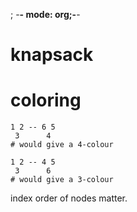 ; -*- mode: org;-*-

* knapsack
* coloring

#+BEGIN_EXAMPLE
1 2 -- 6 5
 3      4
# would give a 4-colour

1 2 -- 4 5
 3      6
# would give a 3-colour
#+END_EXAMPLE
index order of nodes matter.
